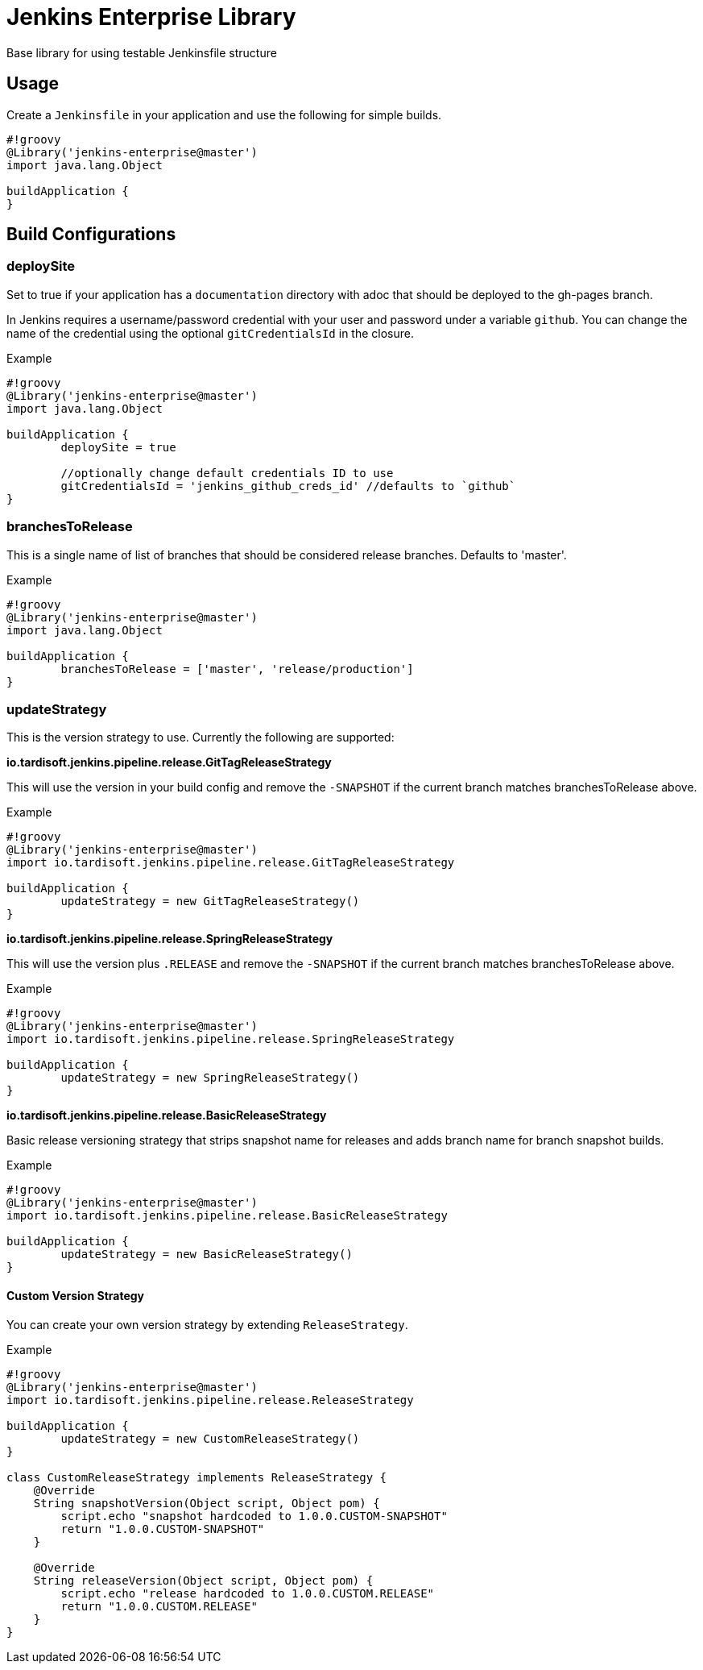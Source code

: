 = Jenkins Enterprise Library

Base library for using testable Jenkinsfile structure

== Usage

Create a `Jenkinsfile` in your application and use the following for simple builds.

[source,groovy]
----
#!groovy
@Library('jenkins-enterprise@master')
import java.lang.Object

buildApplication {
}
----

== Build Configurations

=== deploySite

Set to true if your application has a `documentation` directory with adoc that should be deployed to the gh-pages branch. 

In Jenkins requires a username/password credential with your user and password under a variable `github`. You can change the name of the credential using the optional `gitCredentialsId` in the closure.

.Example

[source,groovy]
----
#!groovy
@Library('jenkins-enterprise@master')
import java.lang.Object

buildApplication {
	deploySite = true
	
	//optionally change default credentials ID to use
	gitCredentialsId = 'jenkins_github_creds_id' //defaults to `github`
}
----

=== branchesToRelease

This is a single name of list of branches that should be considered release branches.  Defaults to 'master'.

.Example

[source,groovy]
----
#!groovy
@Library('jenkins-enterprise@master')
import java.lang.Object

buildApplication {
	branchesToRelease = ['master', 'release/production']
}
----

=== updateStrategy

This is the version strategy to use.  Currently the following are supported:

*io.tardisoft.jenkins.pipeline.release.GitTagReleaseStrategy*

This will use the version in your build config and remove the `-SNAPSHOT` if the current branch matches branchesToRelease above.

.Example

[source,groovy]
----
#!groovy
@Library('jenkins-enterprise@master')
import io.tardisoft.jenkins.pipeline.release.GitTagReleaseStrategy

buildApplication {
	updateStrategy = new GitTagReleaseStrategy()
}
----

*io.tardisoft.jenkins.pipeline.release.SpringReleaseStrategy*

This will use the version plus `.RELEASE` and remove the `-SNAPSHOT` if the current branch matches branchesToRelease above.

.Example

[source,groovy]
----
#!groovy
@Library('jenkins-enterprise@master')
import io.tardisoft.jenkins.pipeline.release.SpringReleaseStrategy

buildApplication {
	updateStrategy = new SpringReleaseStrategy()
}
----

*io.tardisoft.jenkins.pipeline.release.BasicReleaseStrategy*

Basic release versioning strategy that strips snapshot name for releases and adds branch name for branch snapshot builds.

.Example

[source,groovy]
----
#!groovy
@Library('jenkins-enterprise@master')
import io.tardisoft.jenkins.pipeline.release.BasicReleaseStrategy

buildApplication {
	updateStrategy = new BasicReleaseStrategy()
}
----

==== Custom Version Strategy

You can create your own version strategy by extending `ReleaseStrategy`.

.Example

[source,groovy]
----
#!groovy
@Library('jenkins-enterprise@master')
import io.tardisoft.jenkins.pipeline.release.ReleaseStrategy

buildApplication {
	updateStrategy = new CustomReleaseStrategy()
}

class CustomReleaseStrategy implements ReleaseStrategy {
    @Override
    String snapshotVersion(Object script, Object pom) {
        script.echo "snapshot hardcoded to 1.0.0.CUSTOM-SNAPSHOT"
        return "1.0.0.CUSTOM-SNAPSHOT"
    }

    @Override
    String releaseVersion(Object script, Object pom) {
        script.echo "release hardcoded to 1.0.0.CUSTOM.RELEASE"
        return "1.0.0.CUSTOM.RELEASE"
    }
}
----

